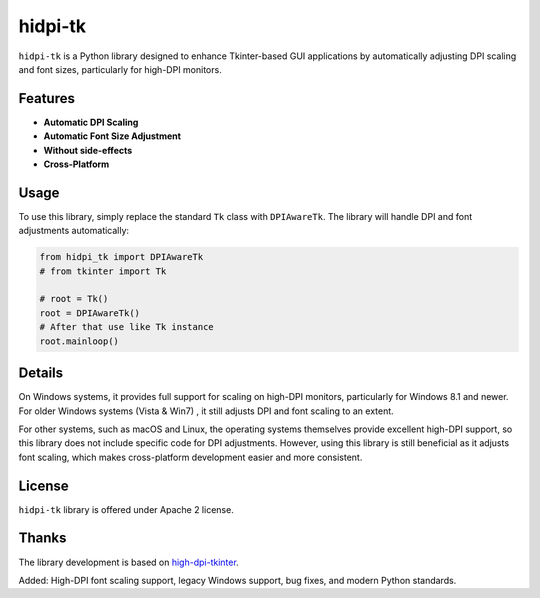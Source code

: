 ===================
hidpi-tk
===================
.. image:: https://github.com/Wulian233/hidpi-tk/actions/workflows/ci.yml/badge.svg
    :target: https://github.com/Wulian233/hidpi-tk/actions/workflows/ci.yml
.. image:: https://img.shields.io/pypi/v/hidpi-tk.svg
    :target: https://pypi.python.org/pypi/hidpi-tk



``hidpi-tk`` is a Python library designed to enhance Tkinter-based GUI applications
by automatically adjusting DPI scaling and font sizes, particularly for high-DPI monitors.

.. image:: ./screenshot.png
    :target: ./screenshot.png

Features
===================

- **Automatic DPI Scaling**

- **Automatic Font Size Adjustment**

- **Without side-effects**

- **Cross-Platform**

Usage
===========================

To use this library, simply replace the standard ``Tk`` class with ``DPIAwareTk``.
The library will handle DPI and font adjustments automatically:

.. code:: python

    from hidpi_tk import DPIAwareTk
    # from tkinter import Tk

    # root = Tk()
    root = DPIAwareTk()
    # After that use like Tk instance
    root.mainloop()

Details
======================

On Windows systems, it provides full support for scaling on high-DPI monitors,
particularly for Windows 8.1 and newer. For older Windows systems (Vista & Win7)
, it still adjusts DPI and font scaling to an extent.

For other systems, such as macOS and Linux, the operating systems themselves
provide excellent high-DPI support, so this library does not include specific
code for DPI adjustments. However, using this library is still beneficial as
it adjusts font scaling, which makes cross-platform development easier and
more consistent.


License
=======

``hidpi-tk`` library is offered under Apache 2 license.

Thanks
======

The library development is based on `high-dpi-tkinter <https://github.com/not-dev/high-dpi-tkinter>`_.

Added: High-DPI font scaling support, legacy Windows support, bug fixes, and modern Python standards.
